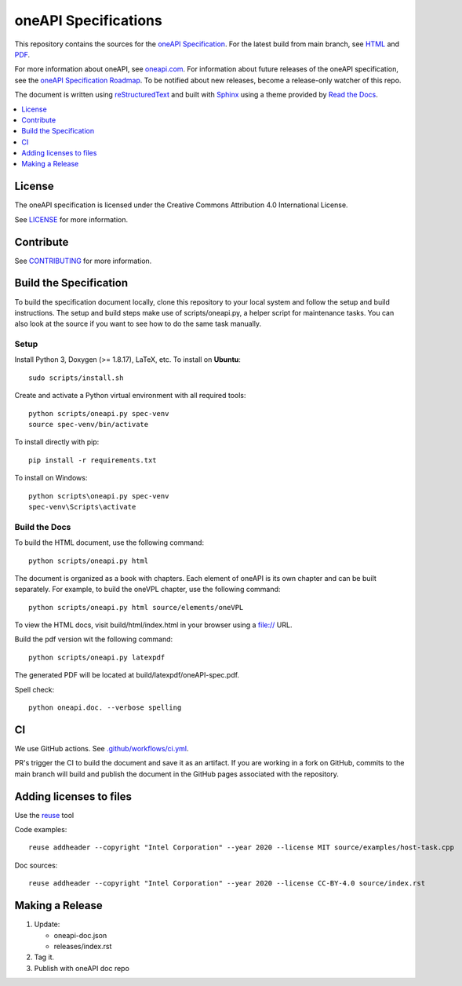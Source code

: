 .. SPDX-FileCopyrightText: 2019-2020 Intel Corporation
..
.. SPDX-License-Identifier: CC-BY-4.0

=====================
oneAPI Specifications
=====================

.. image:: https://github.com/oneapi-src/oneapi-spec/workflows/CI/badge.svg
   :target: https://github.com/oneapi-src/oneapi-spec/actions?query=workflow%3ACI

.. image:: https://api.reuse.software/badge/github.com/oneapi-src/oneapi-spec
   :target: https://api.reuse.software/info/github.com/oneapi-src/oneapi-spec
   :alt: REUSE status

This repository contains the sources for the `oneAPI
Specification`_. For the latest build from main branch, see `HTML
<https://oneapi-src.github.io/oneAPI-spec>`__ and `PDF
<https://rscohn2.github.io/oneAPI-spec/oneAPI-spec.pdf>`__.

For more information about oneAPI, see `oneapi.com
<https://oneapi.com>`__. For information about future releases of the
oneAPI specification, see the `oneAPI Specification Roadmap
<roadmap.rst>`__.  To be notified about new releases, become a
release-only watcher of this repo.

The document is written using `reStructuredText`_ and built with
`Sphinx`_ using a theme provided by `Read the Docs`_.

.. contents::
   :local:
   :depth: 1

-------
License
-------

The oneAPI specification is licensed under the Creative Commons Attribution 4.0
International License.

See `LICENSE <LICENSE.rst>`__ for more information.

----------
Contribute
----------

See `CONTRIBUTING <CONTRIBUTING.rst>`__ for more information.

.. _build_spec:

-----------------------
Build the Specification
-----------------------

To build the specification document locally, clone this repository to
your local system and follow the setup and build instructions. The
setup and build steps make use of scripts/oneapi.py, a helper script
for maintenance tasks. You can also look at the source if you want to
see how to do the same task manually.

Setup
-----

Install Python 3, Doxygen (>= 1.8.17), LaTeX, etc.  To install on **Ubuntu**::

   sudo scripts/install.sh

Create and activate a Python virtual environment with all required tools::

  python scripts/oneapi.py spec-venv
  source spec-venv/bin/activate

To install directly with pip::

  pip install -r requirements.txt

To install on Windows::

  python scripts\oneapi.py spec-venv
  spec-venv\Scripts\activate

Build the Docs
--------------

To build the HTML document, use the following command::

  python scripts/oneapi.py html

The document is organized as a book with chapters. Each element of
oneAPI is its own chapter and can be built separately. For example, to
build the oneVPL chapter, use the following command::

  python scripts/oneapi.py html source/elements/oneVPL

To view the HTML docs, visit build/html/index.html in your browser using a
file:// URL.

Build the pdf version wit the following command::

  python scripts/oneapi.py latexpdf

The generated PDF will be located at build/latexpdf/oneAPI-spec.pdf.

Spell check::

  python oneapi.doc. --verbose spelling

--
CI
--

We use GitHub actions. See `<.github/workflows/ci.yml>`_.

PR's trigger the CI to build the document and save it as an
artifact. If you are working in a fork on GitHub, commits to the main
branch will build and publish the document in the GitHub pages
associated with the repository.

------------------------
Adding licenses to files
------------------------


Use the reuse_ tool

Code examples::

  reuse addheader --copyright "Intel Corporation" --year 2020 --license MIT source/examples/host-task.cpp

Doc sources::

  reuse addheader --copyright "Intel Corporation" --year 2020 --license CC-BY-4.0 source/index.rst


----------------
Making a Release
----------------

1. Update:

   * oneapi-doc.json
   * releases/index.rst

2. Tag it.
3. Publish with oneAPI doc repo

.. _`reStructuredText`: http://www.sphinx-doc.org/en/master/usage/restructuredtext/basics.html
.. _`Sphinx`: http://www.sphinx-doc.org/en/master/
.. _`Read the Docs`: https://readthedocs.org/
.. _`oneAPI Specification`: https://spec.oneapi.com
.. _reuse: https://pypi.org/project/reuse/
